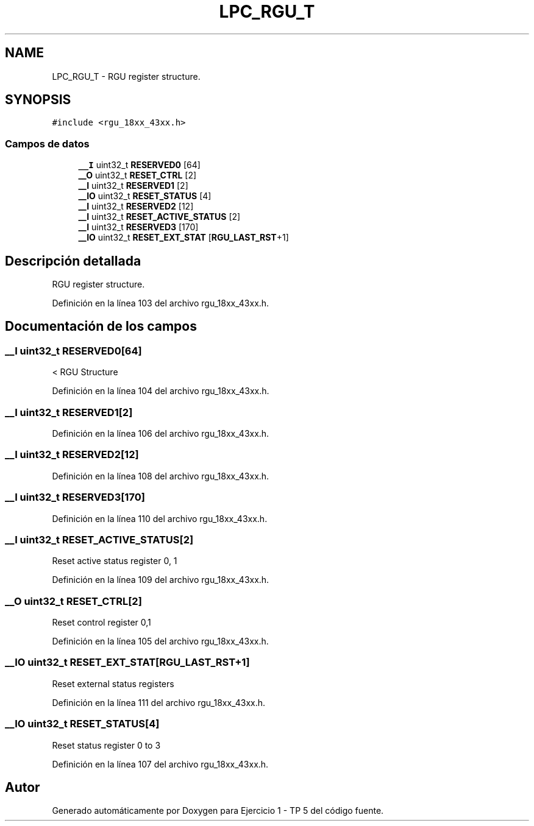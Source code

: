 .TH "LPC_RGU_T" 3 "Viernes, 14 de Septiembre de 2018" "Ejercicio 1 - TP 5" \" -*- nroff -*-
.ad l
.nh
.SH NAME
LPC_RGU_T \- RGU register structure\&.  

.SH SYNOPSIS
.br
.PP
.PP
\fC#include <rgu_18xx_43xx\&.h>\fP
.SS "Campos de datos"

.in +1c
.ti -1c
.RI "\fB__I\fP uint32_t \fBRESERVED0\fP [64]"
.br
.ti -1c
.RI "\fB__O\fP uint32_t \fBRESET_CTRL\fP [2]"
.br
.ti -1c
.RI "\fB__I\fP uint32_t \fBRESERVED1\fP [2]"
.br
.ti -1c
.RI "\fB__IO\fP uint32_t \fBRESET_STATUS\fP [4]"
.br
.ti -1c
.RI "\fB__I\fP uint32_t \fBRESERVED2\fP [12]"
.br
.ti -1c
.RI "\fB__I\fP uint32_t \fBRESET_ACTIVE_STATUS\fP [2]"
.br
.ti -1c
.RI "\fB__I\fP uint32_t \fBRESERVED3\fP [170]"
.br
.ti -1c
.RI "\fB__IO\fP uint32_t \fBRESET_EXT_STAT\fP [\fBRGU_LAST_RST\fP+1]"
.br
.in -1c
.SH "Descripción detallada"
.PP 
RGU register structure\&. 
.PP
Definición en la línea 103 del archivo rgu_18xx_43xx\&.h\&.
.SH "Documentación de los campos"
.PP 
.SS "\fB__I\fP uint32_t RESERVED0[64]"
< RGU Structure 
.PP
Definición en la línea 104 del archivo rgu_18xx_43xx\&.h\&.
.SS "\fB__I\fP uint32_t RESERVED1[2]"

.PP
Definición en la línea 106 del archivo rgu_18xx_43xx\&.h\&.
.SS "\fB__I\fP uint32_t RESERVED2[12]"

.PP
Definición en la línea 108 del archivo rgu_18xx_43xx\&.h\&.
.SS "\fB__I\fP uint32_t RESERVED3[170]"

.PP
Definición en la línea 110 del archivo rgu_18xx_43xx\&.h\&.
.SS "\fB__I\fP uint32_t RESET_ACTIVE_STATUS[2]"
Reset active status register 0, 1 
.PP
Definición en la línea 109 del archivo rgu_18xx_43xx\&.h\&.
.SS "\fB__O\fP uint32_t RESET_CTRL[2]"
Reset control register 0,1 
.PP
Definición en la línea 105 del archivo rgu_18xx_43xx\&.h\&.
.SS "\fB__IO\fP uint32_t RESET_EXT_STAT[\fBRGU_LAST_RST\fP+1]"
Reset external status registers 
.PP
Definición en la línea 111 del archivo rgu_18xx_43xx\&.h\&.
.SS "\fB__IO\fP uint32_t RESET_STATUS[4]"
Reset status register 0 to 3 
.PP
Definición en la línea 107 del archivo rgu_18xx_43xx\&.h\&.

.SH "Autor"
.PP 
Generado automáticamente por Doxygen para Ejercicio 1 - TP 5 del código fuente\&.
